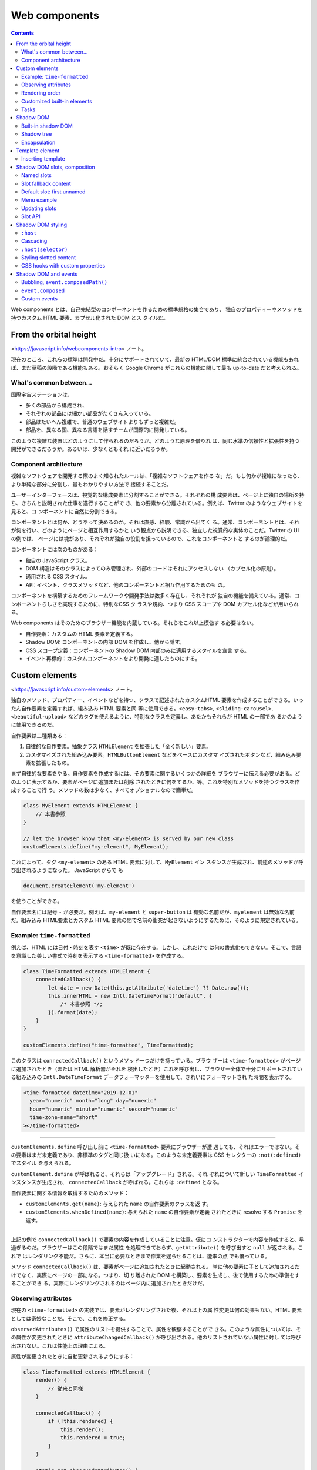 ======================================================================
Web components
======================================================================

.. contents::
   :depth: 2

Web components とは、自己完結型のコンポーネントを作るための標準規格の集合であり、
独自のプロパティーやメソッドを持つカスタム HTML 要素、カプセル化された DOM とス
タイルだ。

From the orbital height
======================================================================

<https://javascript.info/webcomponents-intro> ノート。

現在のところ、これらの標準は開発中だ。十分にサポートされていて、最新の HTML/DOM
標準に統合されている機能もあれば、まだ草稿の段階である機能もある。おそらく
Google Chrome がこれらの機能に関して最も up-to-date だと考えられる。

What's common between...
----------------------------------------------------------------------

国際宇宙ステーションは、

* 多くの部品から構成され、
* それぞれの部品には細かい部品がたくさん入っている。
* 部品はたいへん複雑で、普通のウェブサイトよりもずっと複雑だ。
* 部品を、異なる国、異なる言語を話すチームが国際的に開発している。

このような複雑な装置はどのようにして作られるのだろうか。どのような原理を借りれ
ば、同じ水準の信頼性と拡張性を持つ開発ができるだろうか。あるいは、少なくともそれ
に近いだろうか。

Component architecture
----------------------------------------------------------------------

複雑なソフトウェアを開発する際のよく知られたルールは、「複雑なソフトウェアを作る
な」だ。もし何かが複雑になったら、より単純な部分に分割し、最もわかりやすい方法で
接続することだ。

ユーザーインターフェースは、視覚的な構成要素に分割することができる。それぞれの構
成要素は、ページ上に独自の場所を持ち、きちんと説明された仕事を遂行することがで
き、他の要素から分離されている。例えば、Twitter のようなウェブサイトを見ると、コ
ンポーネントに自然に分割できる。

コンポーネントとは何か、どうやって決めるのか。それは直感、経験、常識から出てく
る。通常、コンポーネントとは、それが何を行い、どのようにページと相互作用するかと
いう観点から説明できる、独立した視覚的な実体のことだ。Twitter の UI の例では、
ページには塊があり、それぞれが独自の役割を担っているので、これをコンポーネントと
するのが論理的だ。

コンポーネントには次のものがある：

* 独自の JavaScript クラス。
* DOM 構造はそのクラスによってのみ管理され、外部のコードはそれにアクセスしない
  （カプセル化の原則）。
* 適用される CSS スタイル。
* API: イベント、クラスメソッドなど、他のコンポーネントと相互作用するためのも
  の。

コンポーネントを構築するためのフレームワークや開発手法は数多く存在し、それぞれが
独自の機能を備えている。通常、コンポーネントらしさを実現するために、特別なCSS ク
ラスや規約、つまり CSS スコープや DOM カプセル化などが用いられる。

Web components はそのためのブラウザー機能を内蔵している。それらをこれ以上模倣す
る必要はない。

* 自作要素：カスタムの HTML 要素を定義する。
* Shadow DOM: コンポーネントの内部 DOM を作成し、他から隠す。
* CSS スコープ定義：コンポーネントの Shadow DOM 内部のみに適用するスタイルを宣言
  する。
* イベント再標的：カスタムコンポーネントをより開発に適したものにする。

Custom elements
======================================================================

<https://javascript.info/custom-elements> ノート。

独自のメソッド、プロパティー、イベントなどを持つ、クラスで記述されたカスタムHTML
要素を作成することができる。いったん自作要素を定義すれば、組み込み HTML 要素と同
等に使用できる。``<easy-tabs>``, ``<sliding-carousel>``, ``<beautiful-upload>``
などのタグを使えるように、特別なクラスを定義し、あたかもそれらが HTML の一部であ
るかのように使用できるのだ。

自作要素は二種類ある：

1. 自律的な自作要素。抽象クラス ``HTMLElement`` を拡張した「全く新しい」要素。
2. カスタマイズされた組み込み要素。``HTMLButtonElement`` などをベースにカスタマ
   イズされたボタンなど、組み込み要素を拡張したもの。

まず自律的な要素をやる。自作要素を作成するには、その要素に関するいくつかの詳細を
ブラウザーに伝える必要がある。どのように表示するか、要素がページに追加または削除
されたときに何をするか、等。これを特別なメソッドを持つクラスを作成することで行
う。メソッドの数は少なく、すべてオプショナルなので簡単だ。

.. code:: javascript

   class MyElement extends HTMLElement {
       // 本書参照
   }

   // let the browser know that <my-element> is served by our new class
   customElements.define("my-element", MyElement);

これによって、タグ ``<my-element>`` のある HTML 要素に対して、``MyElement`` イン
スタンスが生成され、前述のメソッドが呼び出されるようになった。 JavaScript からで
も

.. code:: javascript

   document.createElement('my-element')

を使うことができる。

自作要素名には記号 ``-`` が必要だ。例えば、``my-element`` と ``super-button`` は
有効な名前だが、``myelement`` は無効な名前だ。組み込み HTML要素とカスタム HTML
要素の間で名前の衝突が起きないようにするために、そのように規定されている。

Example: ``time-formatted``
----------------------------------------------------------------------

例えば、HTML には日付・時刻を表す ``<time>`` が既に存在する。しかし、これだけで
は何の書式化もできない。そこで、言語を意識した美しい書式で時刻を表示する
``<time-formatted>`` を作成する。

.. code:: javascript

   class TimeFormatted extends HTMLElement {
       connectedCallback() {
           let date = new Date(this.getAttribute('datetime') ?? Date.now());
           this.innerHTML = new Intl.DateTimeFormat("default", {
               /* 本書参照 */;
           }).format(date);
       }
   }

   customElements.define("time-formatted", TimeFormatted);

このクラスは ``connectedCallback()`` というメソッド一つだけを持っている。ブラウ
ザーは ``<time-formatted>`` がページに追加されたとき（または HTML 解析器がそれを
検出したとき）これを呼び出し、ブラウザー全体で十分にサポートされている組み込みの
``Intl.DateTimeFormat`` データフォーマッターを使用して、きれいにフォーマットされ
た時間を表示する。

.. code:: html

   <time-formatted datetime="2019-12-01"
     year="numeric" month="long" day="numeric"
     hour="numeric" minute="numeric" second="numeric"
     time-zone-name="short"
   ></time-formatted>

----

``customElements.define`` 呼び出し前に ``<time-formatted>`` 要素にブラウザーが遭
遇しても、それはエラーではない。その要素はまだ未定義であり、非標準のタグと同じ扱
いになる。このような未定義要素は CSS セレクターの ``:not(:defined)`` でスタイル
を与えられる。

``customElement.define`` が呼ばれると、それらは「アップグレード」される。それ
ぞれについて新しい ``TimeFormatted`` インスタンスが生成され、
``connectedCallback`` が呼ばれる。これらは ``:defined`` となる。

自作要素に関する情報を取得するためのメソッド：

* ``customElements.get(name)``: 与えられた ``name`` の自作要素のクラスを返
  す。
* ``customElements.whenDefined(name)``: 与えられた ``name`` の自作要素が定義
  されたときに resolve する ``Promise`` を返す。

----

上記の例で ``connectedCallback()`` で要素の内容を作成していることに注意。仮にコ
ンストラクターで内容を作成すると、早過ぎるのだ。ブラウザーはこの段階ではまだ属性
を処理できておらず、``getAttribute()`` を呼び出すと ``null`` が返される。これで
はレンダリング不能だ。さらに、本当に必要なときまで作業を遅らせることは、能率の点
でも優っている。

メソッド ``connectedCallback()`` は、要素がページに追加されたときに起動される。
単に他の要素に子として追加されるだけでなく、実際にページの一部になる。つまり、切
り離された DOM を構築し、要素を生成し、後で使用するための準備をすることができ
る。実際にレンダリングされるのはページ内に追加されたときだけだ。

Observing attributes
----------------------------------------------------------------------

現在の ``<time-formatted>`` の実装では、要素がレンダリングされた後、それ以上の属
性変更は何の効果もない。HTML 要素としては奇妙なことだ。そこで、これを修正する。

``observedAttributes()`` で属性のリストを提供することで、属性を観察することがで
きる。このような属性については、その属性が変更されたときに
``attributeChangedCallback()`` が呼び出される。他のリストされていない属性に対し
ては呼び出されない。これは性能上の理由による。

属性が変更されたときに自動更新されるようにする：

.. code:: javascript

   class TimeFormatted extends HTMLElement {
       render() {
           // 従来と同様
       }

       connectedCallback() {
           if (!this.rendered) {
               this.render();
               this.rendered = true;
           }
       }

       static get observedAttributes() {
           return ['datetime', 'year', 'month', 'day', 'hour', 'minute', 'second', 'time-zone-name'];
       }

       attributeChangedCallback(name, oldValue, newValue) {
           this.render();
       }
   }

   customElements.define("time-formatted", TimeFormatted);

   // 別の場所
   setInterval(() => elem.setAttribute('datetime', new Date()), 1000);

レンダリングのロジックは ``render()`` メソッドに移された。要素がページに挿入され
たときに一度だけ呼び出されるものとする。``observedAttributes()`` にリストされて
いる属性が変更されると、``attributeChangedCallback()`` が起動し、要素を再描画す
る。

最終的にライブタイマーを容易に作成することができる。

Rendering order
----------------------------------------------------------------------

HTML 解析器 が DOM を構築するとき、要素は親から子へと順番に処理される。これは、
自作要素にとって重要な結果をもたらす。例えば、自作要素が ``connectedCallback()``
で ``innerHTML`` にアクセスしようとすると何も得られない。

自作要素に情報を渡したい場合は、属性を使うことができる。これはすぐに利用できる。
または、もし本当に子要素が必要なら、遅延ゼロの ``setTimeout()`` で子要素へのアク
セスを延期してもよい。

この解決策も完璧ではない。入れ子になった自作要素も自分自身を初期化するために
``setTimeout()`` を使用する場合、それらはキューに入る。すなわち、外側の
``setTimeout()`` が最初に発生し、次に内側のものが発生する。つまり、外側の要素が
内側の要素より先に初期化を終えてしまうのだ。

.. code:: html

   <user-info id="outer">
     <user-info id="inner"></user-info>
   </user-info>

次のように実装すると、外側の要素が内側の要素よりも先に初期化を終えていることを確
認できる：

.. code:: javascript

   connectedCallback() {
       alert(`${this.id} connected.`);
       setTimeout(() => alert(`${this.id} initialized.`));
   }

入れ子になった要素の準備ができた後に発生する組み込みコールバックはない。必要であ
れば、そのようなものを独自に実装することができる。例えば、内側の要素は初期化など
のイベントを dispatch し、外側の要素はそれを listen して反応させることができる。

Customized built-in elements
----------------------------------------------------------------------

特殊なボタンを作るのであれば、既存の ``<button>`` の機能を再利用するのが自然だ。
組み込み HTML 要素は、そのクラスを継承して拡張したりカスタマイズしたりすることが
できる。ボタンは ``HTMLButtonElement`` インスタンスなので、これをベースに作って
みる。

1. ``HTMLButtonElement`` を自作クラスで拡張する。
2. ``customElements.define()`` の第三引数にタグを指定する。同じ DOM クラスを共有
   する異なるタグが存在する可能性があるため、``extends`` の指定が必要だ。
3. 自作要素を使用するために通常の ``<button>`` タグを挿入するが、
   ``is="hello-button"`` を追加する。

.. code:: html

   <script>
   // The button that says "hello" on click
   class HelloButton extends HTMLButtonElement {
       constructor() {
           super();
           this.addEventListener('click', () => alert("Hello!"));
       }
   }

   customElements.define('hello-button', HelloButton, {extends: 'button'});
   </script>

   <button is="hello-button">Click me</button>
   <button is="hello-button" disabled>Disabled</button>

新しいボタンは組み込みボタンを拡張したものだ。スタイルや属性など、標準的な機能を
維持する。

.. admonition:: 学習者ノート

   動的にサブクラスを定義できるようなものだ。

Tasks
----------------------------------------------------------------------

Live timer element
~~~~~~~~~~~~~~~~~~~~~~~~~~~~~~~~~~~~~~~~~~~~~~~~~~~~~~~~~~~~~~~~~~~~~~

現在の時刻を表示するために 要素を定義しろ。

1. これは内部で ``<time-formatted>`` を使うべきだ。機能を重複させるべきではな
   い。
2. 毎秒刻め。
3. 刻みごとに、カスタムイベント ``tick`` が生成され、現在の日付を
   ``event.detail`` に入れろ。

.. code:: html

   <live-timer id="elem"></live-timer>

   <script>
   elem.addEventListener('tick', event => console.log(event.detail));
   </script>

1. ページから要素が削除されたとき、``setInterval`` をクリアすること。そうでなけ
   れば、もう必要ないにもかかわらず、カチカチと音を立て続けることになる。そし
   て、ブラウザーはこの要素とそれによって参照されるものからメモリーをクリアする
   ことができない。
2. 現在の日付は ``elem.date`` としてアクセスできる。すべてのクラスのメソッドとプ
   ロパティーは、当然ながら要素のメソッドとプロパティーだ。

Shadow DOM
======================================================================

<https://javascript.info/shadow-dom> ノート。

Shadow DOM はカプセル化のために機能する。これにより、コンポーネントはそれ自身の
「影」の DOM 木を持つことができ、主ページから誤ってアクセスされることはないし、
スタイルに関するハウスルールなどを決めることもできる。

Built-in shadow DOM
----------------------------------------------------------------------

``<input type="range">`` などを、ブラウザーは内部で DOM/CSS を使って描画してい
る。この DOM 構造は開発者向けツールで見られる。 Google Chrome の場合、開発ツール
の :guilabel:`Show user agent shadow DOM` オプションを有効にする必要がある。

.. admonition:: 学習者ノート

   このオプションがどこにあるのか不明。

.. code:: html

   <input type="range">
       #shadow-root (user-agent)
       <div>
           <div pseudo="-webkit-slider-runnable-track" id="track"></div>
           <div id="thumb"></div>
       </div>
   </input>

この ``#shadow-root`` の下に表示されるものを shadow DOM と呼ぶ。

通常の JavaScript の呼び出しやセレクターでは、組み込み shadow DOM 要素を取得でき
ない。これらは通常の子要素ではなく、強力なカプセル化技術なのだ。上の例では、便利
な属性 ``pseudo`` があることがわかる。これは非標準的なもので、歴史的な理由から存
在する。この属性は、CSS で部分要素のスタイルを指定するために用いられる。

.. code:: css

   input::-webkit-slider-runnable-track {
       background: red;
   }

時系列的には、ブラウザーが DOM の内部構造を使ってコントロールを実装する実験を始
めたのが ``pseudo`` の嚆矢で、その後、開発者が同様のことを行えるように shadow
DOM が標準化された。

この先は現代の shadow DOM 標準を使用する。

Shadow tree
----------------------------------------------------------------------

DOM 要素は、二種類の DOM 部分木があり得る。

1. Light tree: 通常の DOM 部分木であって、HTML の子要素で構成されている。これま
   での章で見てきた部分木はすべて light だ。
2. Shadow tree: HTML に反映されない、のぞき見されない隠れた DOM 部分木。

要素が両方を持つ場合、ブラウザーは shadow tree しか描画しない。しかし、shadow
tree と light tree の間にある種の合成を設定することも可能だ（詳細は後述）。

Shadow tree を自作要素で使用して、コンポーネント内部を隠したり、コンポーネント固
有のスタイルを適用したりすることができる。たとえば、本書の ``<show-hello>`` 要素
は shadow tree でその内部 DOM を隠蔽する。 Google Chrome の開発ツールで結果の
DOM を見ると、内容物すべてが ``#shadow-root`` の下にあることがわかる。

.. code:: html

   <show-hello name="John">
       #shadow-root (open)
       <p>Hello, John</p>
   </show-hello>

最初に ``elem.attachShadow({mode: ...})`` 呼び出しが shadow tree を生成する。制
約が二つある：

1. 要素一つにつき shadow root を一つしか生成できない。
2. ``elem`` は自作要素か、次のうちの一つでなければならない：

   * ``article``
   * ``aside``
   * ``blockquote``
   * ``body``
   * ``div``
   * ``footer``
   * ``h{1..6}``
   * ``header``
   * ``main``
   * ``nav``
   * ``p``
   * ``section``
   * ``span``

オプション ``mode`` は、カプセル化レベルを設定する。

* ``"open"``: shadow root が ``elem.shadowRoot`` として利用可能。どんなコードで
  も ``elem`` の shadow tree にアクセスすることができる。
* ``"closed"``: ``elem.shadowRoot`` は常に ``null`` となる。

``attachShadow()`` が返す参照によってしか shadow DOM にアクセスできない。
``<input type="range">`` のようなブラウザーネイティブの shadow tree は閉じてい
る。それらにアクセスする方法はない。

``attachShadow()`` が返す shadow root は要素のようなもので、``innerHTML`` や
``append()`` などの DOM メソッドを使用して、shadow root に情報を入力することがで
きる。

Shadow root を持つ要素は shadow tree host と呼ばれ、プロパティー ``host`` として
利用可能だ。

Encapsulation
----------------------------------------------------------------------

Shadow DOM はメインドキュメントから強く分離される。

1. Shadow DOM の要素は light DOM の ``querySelector`` からは見えない。特に、
   Shadow DOM の要素は light DOM の要素と矛盾する ID を持つ可能性がある。それら
   は shadow tree の中でのみ一意的でなければならない。
2. Shadow DOM は独自のスタイルシートを持つ。外部 DOM からのスタイルルールは適用
   されない。

ドキュメントからのスタイルは shadow tree に影響を与えない。Shadow tree の要素を
取得するには、木の内側から問い合わせを実行する必要がある。

Template element
======================================================================

<https://javascript.info/template-element> ノート。

組み込み ``<template>`` 要素は、HTML マークアップテンプレート置場として機能す
る。ブラウザーはその内容を無視し、構文の妥当性のチェックしかしないが、
JavaScript でそれにアクセスし、他の要素を作成するのに利用できる。

``<template>`` の内容は、通常は適切な囲みタグを必要とするものであっても、有効な
HTML であれば何でもよい。例えば、テーブルの行 ``<tr>`` をそこに置くことができ
る。通常、``<tr>`` を例えば ``<div>`` の中に置こうとすると、ブラウザーは無効な
DOM 構造を検出し、それを「修正」して ``<table>`` を周囲に追加する。一方、
``<template>`` は、そこに置いたものをそのまま保持する。

``<template>`` にはスタイルやスクリプトを入れることもできる。

ブラウザーは ``<template>`` 内容物を「文書の外にある」と見なす。つまりスタイルは
適用されず、スクリプトは実行されず、``<video autoplay>`` は実行されない、など。
内容物は、ページに挿入された時点で生を受ける（スタイルが適用され、スクリプトが実
行され、……といった具合だ）。

Inserting template
----------------------------------------------------------------------

テンプレートの内容物はプロパティー ``content`` に DOM ノードの特殊な型である
``DocumentFragment`` として利用可能だ。これを他の DOM ノードと同じように扱うこと
ができるが、特別な特性が一つある。これをどこかに挿入すると、代わりにその子（複数
形）が挿入される。

本書のコードを示す：

.. code:: html

   <template id="tmpl">
     <script>
       alert("Hello");
     </script>
     <div class="message">Hello, world!</div>
   </template>

   <script>
     let elem = document.createElement('div');
     elem.append(tmpl.content.cloneNode(true));
     document.body.append(elem);
   </script>

スクリプト部分を読むと、ページ内の ``template`` 要素への ``cloneNode()`` 呼び出
しがあることがわかる。これは ``template`` ではなく、その子である ``script`` およ
び ``div`` の二つを複製するということになる。複製を新規作成した ``div`` の末尾に
差し込んでいる。実行ボタンを押せば上の解読が正しそうだと思える。

----

前章の shadow DOM の例（に似たもの）を ``template`` を使って書き換える。Shadow
DOM 版はこういう感じ：

.. code:: javascript

   elem.attachShadow({mode: 'open'});
   elem.shadowRoot.innerHTML = `
       <style> p { font-weight: bold; } </style>
       <p id="message">Hello from the shadows!</p>
   `;

これがこうなる：

.. code:: javascript

   elem.attachShadow({mode: 'open'});
   elem.shadowRoot.append(tmpl.content.cloneNode(true));
   elem.shadowRoot.getElementById('message').innerHTML = "Hello from the shadows!";

``tmpl.content`` を複製して挿入する行では、その ``DocumentFragment`` として、そ
の子である ``style``, ``p`` が代わりに挿入される。

これらは shadow DOM を形成する。

Shadow DOM slots, composition
======================================================================

<https://javascript.info/slots-composition> ノート。

タブ、メニュー、イメージギャラリーなど、多くの種類のコンポーネントがレンダリング
のために中身を必要とする。組み込み ``<select>`` が ``<option>`` を期待するよう
に、自作 ``<custom-tabs>`` や ``<custom-menu>`` は実際のタブ中身やメニュー項目が
渡されることを期待するだろう。

.. code:: html

   <custom-menu>
     <title>Candy menu</title>
     <item>Lollipop</item>
     <item>Fruit Toast</item>
     <item>Cup Cake</item>
   </custom-menu>

与えられたタイトルとアイテムから、自作メニューを適切に描画したりイベント処理をし
たりする必要がある。

どのように実装するのか？要素の内容を解析して、DOM ノードを動的にコピーして並べ替
えることもできる。それでもいいが、要素を shadow DOM に移動する場合、ドキュメント
からの CSS スタイルはそこに適用されないので、視覚的スタイルが失われる可能性があ
る。また、そのために追加的なコーディングが必要だ。

幸いなことに、その必要はない。Shadow DOM は ``<slot>`` 要素をサポートしてお
り、light DOM からの中身で自動的に埋まる。

Named slots
----------------------------------------------------------------------

簡単な例で、スロットがどのように機能するかを見る。本書のコードでは
``<user-card>`` shadow DOM がスロットを二つ持ち、light DOM から埋められる。

スクリプトコードで ``innerHTML`` として現れている shadow DOM では、``<slot
name="X">`` が挿入ポイント、つまり ``slot="X"`` 要素が描画される場所を定義してい
る。

すると、ブラウザーは「合成」をする。HTML コードで現れている Light DOM から要素を
取得し、shadow DOM の対応するスロットに描画する。最終的には、データを埋めること
ができるコンポーネントが完成する。

.. admonition:: 学習者ノート

   本書では合成を考慮しないスクリプト実行後の DOM 構造がここに書かれている。これ
   は Google Chrome の検証ツールで示されるものと同じだ。

これで、この要素は light と shadow の両方の DOM を持つようになった。

描画するには、shadow DOM の各 ``<slot name="...">`` に対して、ブラウザーは light
DOM で同じ名前の ``<slot="...">`` を見つける。これらの要素はスロットの内部で描画
される。その結果を平坦化 DOM と呼ぶ。

しかし、平坦化 DOM は描画とイベント処理のためだけに存在する。実際にはドキュメン
ト内のノードは移動していないのだ。このことは ``querySelectorAll()`` を実行すれば
簡単に確認できる。ノードはまだ元の場所にある。

つまり、平坦化 DOM は、スロットを挿入することで shadow DOM から派生したものだ。
ブラウザーはこれを描画し、スタイル継承やイベント伝達に用いる。しかし JavaScript
では平坦化前のままのドキュメントを見ている。

----

トップレベルの子しか ``slot="..."`` 属性を持てない。属性 ``slot="..."``
は、shadow host の直接の子要素に対してしか有効でない。入れ子要素では無視される。
次の例では二番目の ``<span>`` は ``<user-card>`` の最上位の子ではないので無視さ
れる。

.. code:: html

   <user-card>
     <span slot="username">John Smith</span>
     <div>
       <span slot="birthday">01.01.2001</span>
     </div>
   </user-card>

----

Light DOM 内に同じスロット名を持つ要素が複数ある場合、それらは順番にスロットに追
加される。

Slot fallback content
----------------------------------------------------------------------

``<slot>`` の中に何かを入れると、それが既定の中身になる。対応する中身に相当する
ものが light DOM にない場合、ブラウザーはその ``<slot>`` の中の何かを表示する。
たとえば、この shadow DOM の断片で light DOM に ``slot="username"`` がない場
合、Anonymous が表示される：

.. code:: html

   <div>Name:
     <slot name="username">Anonymous</slot>
   </div>

Default slot: first unnamed
----------------------------------------------------------------------

Shadow DOM の ``<slot>`` で名前を持たない最初のものが既定スロットだ。これは、他
の場所でスロット化されていない light DOM のノードすべてを得る。

例えば shadow DOM を次のようにする：

.. code:: html

   <div>Name:
     <slot name="username"></slot>
   </div>
   <div>Birthday:
     <slot name="birthday"></slot>
   </div>
   <fieldset>
     <legend>Other information</legend>
     <slot></slot>
   </fieldset>

.. admonition:: 学習者ノート

   この ``<slot></slot>`` が既定スロットとなる。

対応する light DOM を次のようにしてみる：

.. code:: html

   <user-card>
     <div>I like to swim.</div>
     <span slot="username">John Smith</span>
     <span slot="birthday">01.01.2001</span>
     <div>...And play volleyball too!</div>
   </user-card>

スロットされていない light DOM の中身である ``<div>`` 要素二つは、すべて ``Other
information`` の次要素として入る（本書の平坦化 DOM 参照）。要素は次々とスロット
に追加されるので、スロットされていない両方の情報が一緒に既定スロットに入る。

Menu example
----------------------------------------------------------------------

本章冒頭の ``<custom-menu>`` を考える。スロットを使って、要素を分散させることが
できる。``<custom-menu>`` を次のように定義する：

.. code:: html

   <custom-menu>
     <span slot="title">Candy menu</span>
     <li slot="item">Lollipop</li>
     <li slot="item">Fruit Toast</li>
     <li slot="item">Cup Cake</li>
   </custom-menu>

これに対応する、適切なスロットを持つ shadow DOM テンプレートをこうする：

.. code:: html

   <template id="tmpl">
     <style> /* menu styles */ </style>
     <div class="menu">
       <slot name="title"></slot>
       <ul><slot name="item"></slot></ul>
     </div>
   </template>

1. ``<span slot="title">`` は ``<slot name="title">`` に入る。
2. ``<li slot="item">`` が複数あるが、``<slot name="item">`` は一つしかない。そ
   のような ``<li slot="item">`` はすべて ``<slot name="item">`` に次々と追加さ
   れ、リストを形成する。

本書の平坦化 DOM の模式図を参照。有効な DOM において、``<li>`` は ``<ul>`` の直
接の子でなければならない。しかし、これは平坦化 DOM であり、コンポーネントがどの
ように描画されるかを記述するもので、ここではそのようなことは自然に起こる。

あとは、リストを開閉するためのクリックハンドラーを追加して ``<custom-menu>`` が
完成する（本書で実装例を示している）。イベントやメソッドなど、より多くの機能を追
加することも可能だ。

Updating slots
----------------------------------------------------------------------

外側のコードでメニュー項目を動的に追加削除したければどうするだろうか。ブラウザー
はスロットを監視し、スロットの要素が追加削除された場合に描画を更新する。ま
た、light DOM ノードはコピーされず、スロットに描画されるだけなので、その内部の変
更はすぐに顕在化する。

そのため、描画を更新するために何かする必要はない。しかし、コンポーネントコードが
スロットの変更について知りたい場合は、イベント ``slotchange`` を利用できる。

本書では、メニュー項目を一秒後に動的に挿入し、タイトルを二秒後に変更するコードを
示している。ここでイベント ``slotchange`` が二つある。

1. 初期化時

   light DOM から ``slot="title"`` が対応するスロットに入ったときにすぐに引き起
   こされる。

2. 一秒後

   新しい ``<li slot="item">`` が追加されたときに引き起こされる。

なお、二秒後 ``slot="title"`` の内容が変更されるが、イベント ``slotchange`` は発
射しない。スロットが変更されないから。スロットされた要素内の中身を変更するのだ
が、別のことだ。

JavaScript から light DOM の内部変更を追跡したい場合、より汎用的な
``MutationObserver`` の仕組みを利用することもできる。

Slot API
----------------------------------------------------------------------

前に見たように、JavaScript は平坦化せずに実際の DOM を見る。しかし、shadow tree
が ``{mode: 'open'}`` を持っていれば、どの要素がスロットに割り当てられているか、
逆に、その中の要素によってスロットを把握することができるのだ。

* ``slot.assignedNodes({flatten: true/false})``: スロットに割り当てられた DOM
  ノードを返す。オプション ``flatten`` は ``false`` が既定値だ。明示的に ``true``
  に設定すると、平坦化 DOM をより深く調べ、入れ子コンポーネントの場合は入れ子ス
  ロットを返し、ノードが割り当てられていない場合はフォールバック用の値を返す。
* ``slot.assignedElements({flatten: true/false})``: スロットに割り当てられた DOM
  要素。ただし要素ノード限定。

これらのメソッドは、スロットされた中身を表示するだけでなく、JavaScript でそれを
追跡する必要がある場合に便利だ。例えば ``<custom-menu>`` コンポーネントが何を表
示しているかを知りたい場合、イベント ``slotchange`` を追跡し、
``slot.assignedElements()`` から項目を得られる。

Shadow DOM styling
======================================================================

<https://javascript.info/shadow-dom-style> ノート。

Shadow DOM は ``<style>`` タグと ``<link rel="stylesheet" href="...">`` タグの両
方を含んでも構わない。後者の場合、スタイルシートが HTTP キャッシュされるので、同
じテンプレートを使用するコンポーネントのためにまたぞろダウンロードされることはな
い。

一般的な規則として、ローカルスタイルは shadow tree 内部でのみ機能し、ドキュメン
トスタイルはその外部で機能する。しかし、例外がいくつかある。

``:host``
----------------------------------------------------------------------

セレクター ``:host`` は shadow host すなわち shadow tree を含む要素を選択するも
のだ。

例えば、``<custom-dialog>`` 要素を中央揃えで作成したいとする。そのためには、
``<custom-dialog>`` 要素自体にスタイルを設定する必要がある。

.. admonition:: 学習者ノート

   本書のコードを観察すると、``<template>`` で ``:host`` スタイルを
   中央揃えとなるように設定していることがわかる。

Cascading
----------------------------------------------------------------------

Shadow host（ここでは ``<custom-dialog>`` 自体が相当する）は light DOM に存在す
るため、ドキュメントの CSS 規則の影響を受ける。ローカルに ``:host`` でスタイル付
けされたプロパティーと、ドキュメントでスタイル付けされたプロパティーがある場合、
後者が優先される。

これはたいへん便利で、その ``:host`` 規則で既定のコンポーネントスタイルを設定
し、ドキュメントでそれを容易に上書きできる。例外は、ローカルプロパティーが
``!important`` とラベル付けされている場合だ。このようなプロパティーではローカル
スタイルが優先される。

``:host(selector)``
----------------------------------------------------------------------

``:host(selector)`` は ``:host`` と同じだが、与えられたセレクター ``selector``
にshadow host がマッチする場合にしか適用されない。

例えば、``<custom-dialog>`` が属性 ``centered`` を持っている場合にのみ、中央寄せ
にしたい場合は次でいい：

.. code:: html
   :force:

   <template id="tmpl">
     <style>
       :host([centered]) {
         position: fixed;
         left: 50%;
         top: 50%;
         transform: translate(-50%, -50%);
         border-color: blue;
       }

       :host {
         display: inline-block;
         border: 1px solid red;
         padding: 10px;
       }
     </style>
     <slot></slot>
   </template>

   ...

   <script>
   customElements.define(...);
   </script>

   <custom-dialog centered>
     Centered!
   </custom-dialog>

   <custom-dialog>
     Not centered.
   </custom-dialog>

これで、中央寄せ用スタイルが最初のダイアログ ``<custom-dialog centered>`` にのみ
適用されるようになる。

セレクターの ``:host`` 一族を利用して、コンポーネントの主要な要素にスタイルを設
定できる。これらのスタイルを、``!important`` でない限り、ドキュメントによって上
書きできる。

Styling slotted content
----------------------------------------------------------------------

スロットの状況を考えてみる。スロットされた要素は light DOM から来るので、ドキュ
メントスタイルを使用する。ローカルスタイルはスロットされた中身に影響しない。

本書の例では、スロット付き ``<span>`` はドキュメントスタイルに従って太字になり、
ローカルスタイルから ``background`` を得ることはない。結果は太字であって、赤には
ならない。

コンポーネント内のスロット要素にスタイルを設定したい場合、選択肢が二つある。一つ
目は、``<slot>`` 自身にスタイルを設定し、CSS の継承の仕組みに頼ることだ。ここで
は ``<span>John Smith</span>`` が太字になるが、これは ``<slot>`` とその中身の間
で CSS の継承が有効であるからだ。しかし、CSS 自体では、プロパティーすべてが継承
されるわけではない。

.. code:: javascript

   this.shadowRoot.innerHTML = `
     <style>
     slot[name="username"] { font-weight: bold; }
     </style>
     Name: <slot name="username"></slot>
   `;

二つ目の選択肢は ``::slotted(selector)`` 疑似クラスを使うことだ。これは二つの条
件に基づいて要素をマッチングする。

1. それはスロットされた要素であり、light DOM から来たものであること。スロットの
   名前は問題にならない。ただ、どんなスロット付き要素であれ、その要素自身だけで
   あって、その子要素は含まれない。
2. その要素が ``selector`` にマッチする。

本書の例では ``::slotted(div)`` は ``<div slot="username">`` を厳密に選択するの
であって、その子要素は選択しない。

.. code:: javascript

   this.shadowRoot.innerHTML = `
     <style>
     ::slotted(div) { border: 1px solid red; }
     </style>
     Name: <slot name="username"></slot>
   `;

``::slotted`` はスロットの中にそれ以上降りることができない。そのようなセレクター
は無効となる。また、``::slotted`` は CSS でしか使えない。例えば
``querySelector()`` では使えない。

CSS hooks with custom properties
----------------------------------------------------------------------

メインドキュメントからコンポーネントの内部要素にスタイルを設定するにはどうすれば
よいだろう。``<custom-dialog>`` や ``<user-card>`` には ``:host`` などのセレク
ターが規則を適用するが、その内部の shadow DOM 要素にはどのようにスタイルを設定す
るのだろうか。ドキュメントから直接 shadow DOM スタイルに影響を与えられるセレク
ターはない。

しかし、コンポーネントと対話するためのメソッドを公開するのと同じように、スタイル
を設定するための CSS 変数を公開することは可能だ。

自作 CSS プロパティーは、light と shadow の両方のすべてのレベルに存在する。たと
えば、shadow DOM では ``--user-card-field-color`` CSS 変数を使用してフィールドの
スタイルを設定でき、外側のドキュメントでその値を設定できる。そして、このプロパ
ティーを ``<user-card>`` の外部文書で宣言すればよい。

自作 CSS プロパティーは shadow DOM を貫通し、どこでも見えるので、内側の
``.field`` 規則はそれを利用することになる。

.. code:: html

   <style>
     user-card {
       --user-card-field-color: green;
     }
   </style>

   <template id="tmpl">
     <style>
       .field {
         color: var(--user-card-field-color, black);
       }
     </style>
     <!-- slot を含む user-card 型の定義がここに来る -->
   </template>

   <script>
   customElements.define('user-card', class extends HTMLElement {
     connectedCallback() {
       // 自作要素をいつものように実装する
     }
   });
   </script>

   <user-card>
     <!-- span slot="X" 要素群からなる user-card データの定義がここに来る -->
   </user-card>

Shadow DOM and events
======================================================================

<https://javascript.info/shadow-dom-events> ノート。

Shadow tree の背後にある考え方とは、コンポーネントの内部実装の詳細をカプセル化す
ることだ。例えば、クリックイベントが ``<user-card>`` コンポーネントの shadow DOM
の内部で発生したとする。しかし、メインドキュメントのスクリプトは、特にコンポーネ
ントが第三者ライブラリーから来ている場合、shadow DOM の内部について知るよしもな
い。

そこで、詳細をカプセル化しておくために、ブラウザーはイベントを標的し直す。
Shadow DOM で発生したイベントは、コンポーネントの外側で捕捉された場合、ホスト要
素を標的としている。

本書で示している簡単な例では、次のハンドラーをイベント源のタグ名をダイアログボッ
クスに表示するように定義している。

* ``customElements`` に対する ``this.shadowRoot.firstElementChild.onclick``
* ``document.onclick``

前者と後者をそれぞれ内部標的、外部標的と呼んでいるようだ。ボタンをクリックする
と、メッセージが次のように表示される：

1. 内部標的では ``BUTTON`` と出る。内部イベントハンドラーは、正しい標的である
   shadow DOM 内の要素を得る。
2. 外部標的では ``USER-CARD`` と出る。文書イベントハンドラーは、標的として
   shadow host を得る。

イベント再標的があることはたいへん素晴らしいことだ。外部ドキュメントがコンポーネ
ント内部について知る必要がない。イベントは、その観点からは ``<user-card>`` 上で
起こった。

Light DOM に物理的に存在するスロット要素においてイベントが起きた場合、再標的は発
生しない。

たとえば、本書の例でユーザーが ``<span slot="username">`` をクリックした場合、イ
ベントの対象は shadow ハンドラーと light ハンドラーの両方で、まさにこの ``span``
要素だ。

.. code:: html

   <user-card id="userCard">
     <span slot="username">John Smith</span>
   </user-card>

   <script>
   customElements.define('user-card', class extends HTMLElement {
     connectedCallback() {
       this.attachShadow({mode: 'open'});
       this.shadowRoot.innerHTML = `<div>
         <b>Name:</b> <slot name="username"></slot>
       </div>`;

       this.shadowRoot.firstElementChild.onclick = ...
     }
   });

   userCard.onclick = ...;
   </script>

John Smith をクリックすると、内側と外側の両方のハンドラーで、標的は ``<span
slot="username">`` だ。これは light DOM の要素であることから再標的はない。

一方、クリックが shadow DOM に由来する要素、たとえば ``<b>Name</b>`` で発生した
場合、 shadow DOM から bubble out すると、その ``event.target`` は
``<user-card>`` にリセットされる。

Bubbling, ``event.composedPath()``
----------------------------------------------------------------------

イベントバブリングの目的のために、平坦化 DOM が用いられる。つまり、スロット付き
の要素があり、その内部のどこかでイベントが起こると、``<slot>`` まで泡が浮き、さ
らに上へと泡が浮く。

オリジナルのイベント対象への完全パスを、すべての shadow 要素を含めて
``event.composedPath()`` で得られる。メソッド名が示すように、合成後にそのパスが
得られる。

前述の例の平坦化 DOM はこうなっている：

.. code:: html

   <user-card id="userCard">
     #shadow-root
     <div>
       <b>Name:</b>
       <slot name="username">
         <span slot="username">John Smith</span> <!-- ここをクリックする -->
       </slot>
     </div>
   </user-card>

``<span slot="username">`` をクリックすると、``event.composedPath()`` は配列

.. code:: javascript

   [span, slot, div, shadow-root, user-card, body, html, document, window]

を返す。これはまさに、合成後の平坦化 DOM における、対象要素を起点とする親子関係
に関する昇鎖だ。

----

Shadow tree の詳細は ``{mode: 'open'}`` である木に対してしか与えられない。
Shadow tree が ``{mode: 'closed'}`` で生成された場合、構成パスはホスト
``user-card`` から開始されて上がっていく。これは shadow DOM を扱う他のメソッドと
同様の原則だ。閉じた木の内部は完全に隠蔽されている。

``event.composed``
----------------------------------------------------------------------

イベントのほとんどが shadow DOM 境界を正常に通り抜けるが、そうでないイベントもわ
ずかに存在する。これは ``composed`` イベントオブジェクトプロパティーによって制御
される。これが ``true`` の場合、そのイベントは境界を通り抜ける。そうでない場合
は、shadow DOM の内部からしか捕捉できない。

仕様 UI Events を見てみると、イベントのほとんどが ``composed: true`` となってい
る。

タッチイベントとポインタイベントもすべて ``composed: true`` だが、``composed:
false`` であるイベントもある。

* ``mouseenter``, ``mouseleave``: 元々 bubble up をまったくしないイベントだ。
* ``load``, ``unload``, ``abort``, ``error``,
* ``select``,
* ``slotchange``.

これらのイベントは、イベント対象が存在する同じ DOM 内の要素上でしか捕捉すること
ができない。

Custom events
----------------------------------------------------------------------

自作イベントを dispatch する場合、``bubbles`` と ``composite`` の両方のプロパ
ティーを ``true`` にして、コンポーネントの bubble up と bubble out を行う必要が
ある。

たとえば、ここでは ``div#inner`` を ``div#outer`` の shadow DOM 内に作成し、それ
に対してイベントを二つ発射させている。``composed: true`` を指定したイベントだけ
が、ドキュメントの外に出て来る。

.. code:: javascript

   /*
   div(id=outer)
     #shadow-dom
       div(id=inner)
   */

   document.addEventListener('test', event => alert(event.detail));

   inner.dispatchEvent(new CustomEvent('test', {
     bubbles: true,
     composed: true,
     detail: "composed"
   }));

   inner.dispatchEvent(new CustomEvent('test', {
     bubbles: true,
     composed: false,
     detail: "not composed"
   }));
